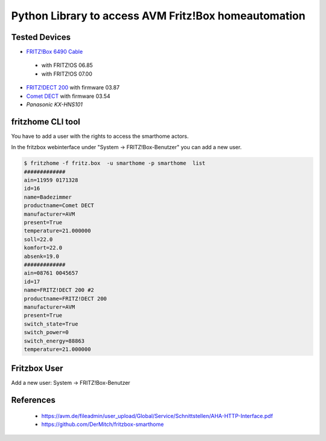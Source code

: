 Python Library to access AVM Fritz!Box homeautomation
=====================================================

|BuildStatus| |PypiVersion| |Coveralls| |CodeClimate| |Codacy|

Tested Devices
--------------
* `FRITZ!Box 6490 Cable`_

 * with FRITZ!OS 06.85
 * with FRITZ!OS 07.00

* `FRITZ!DECT 200`_ with firmware 03.87
* `Comet DECT`_ with firmware 03.54
* `Panasonic KX-HNS101`


fritzhome CLI tool
------------------

You have to add a user with the rights to access the smarthome actors.

In the fritzbox webinterface under "System -> FRITZ!Box-Benutzer" you can
add a new user.

.. code:: shell

    $ fritzhome -f fritz.box  -u smarthome -p smarthome  list
    #############
    ain=11959 0171328
    id=16
    name=Badezimmer
    productname=Comet DECT
    manufacturer=AVM
    present=True
    temperature=21.000000
    soll=22.0
    komfort=22.0
    absenk=19.0
    #############
    ain=08761 0045657
    id=17
    name=FRITZ!DECT 200 #2
    productname=FRITZ!DECT 200
    manufacturer=AVM
    present=True
    switch_state=True
    switch_power=0
    switch_energy=88863
    temperature=21.000000

Fritzbox User
-------------

Add a new user: System -> FRITZ!Box-Benutzer

.. image:: https://raw.githubusercontent.com/hthiery/python-fritzhome/readme/doc/fritzbox_user_overview.png

.. image:: https://github.com/hthiery/python-fritzhome/blob/readme/doc/fritzbox_user_smarthome.png

References
----------

 - https://avm.de/fileadmin/user_upload/Global/Service/Schnittstellen/AHA-HTTP-Interface.pdf
 - https://github.com/DerMitch/fritzbox-smarthome


.. |BuildStatus| image:: https://travis-ci.org/hthiery/python-fritzhome.png?branch=master
                 :target: https://travis-ci.org/hthiery/python-fritzhome
.. |PyPiVersion| image:: https://badge.fury.io/py/pyfritzhome.svg
                 :target: http://badge.fury.io/py/pyfritzhome
.. |Coveralls|   image:: https://coveralls.io/repos/github/hthiery/python-fritzhome/badge.svg?branch=master
                 :target: https://coveralls.io/github/hthiery/python-fritzhome?branch=master
.. |CodeClimate| image:: https://api.codeclimate.com/v1/badges/fc83491ef0ae81080882/maintainability
				 :target: https://codeclimate.com/github/hthiery/python-fritzhome/maintainability
				 :alt: Maintainability
.. |Codacy|      image:: https://api.codacy.com/project/badge/Grade/0929296afb8c45c6af673524fe232d9e
                 :target: https://www.codacy.com/app/hthiery/python-fritzhome?utm_source=github.com&amp;utm_medium=referral&amp;utm_content=hthiery/python-fritzhome&amp;utm_campaign=Badge_Grade

.. _Comet DECT: https://www.eurotronic.org/produkte/comet-dect.html
.. _FRITZ!DECT 200: https://avm.de/produkte/fritzdect/fritzdect-200/
.. _FRITZ!Box 6490 Cable: https://avm.de/produkte/fritzbox/fritzbox-6490-cable/
